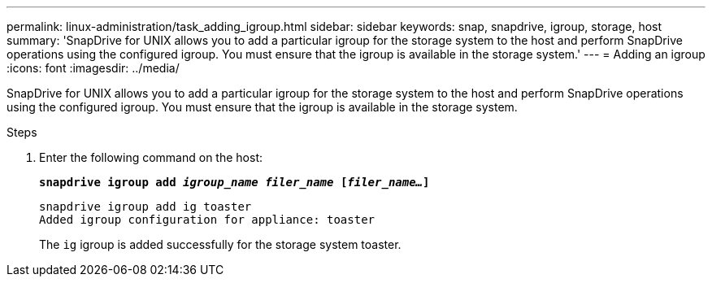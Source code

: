 ---
permalink: linux-administration/task_adding_igroup.html
sidebar: sidebar
keywords: snap, snapdrive, igroup, storage, host
summary: 'SnapDrive for UNIX allows you to add a particular igroup for the storage system to the host and perform SnapDrive operations using the configured igroup. You must ensure that the igroup is available in the storage system.'
---
= Adding an igroup
:icons: font
:imagesdir: ../media/

[.lead]
SnapDrive for UNIX allows you to add a particular igroup for the storage system to the host and perform SnapDrive operations using the configured igroup. You must ensure that the igroup is available in the storage system.

.Steps

. Enter the following command on the host:
+
`*snapdrive igroup add _igroup_name filer_name_ [_filer_name..._]*`
+
----
snapdrive igroup add ig toaster
Added igroup configuration for appliance: toaster
----
+
The `ig` igroup is added successfully for the storage system toaster.
